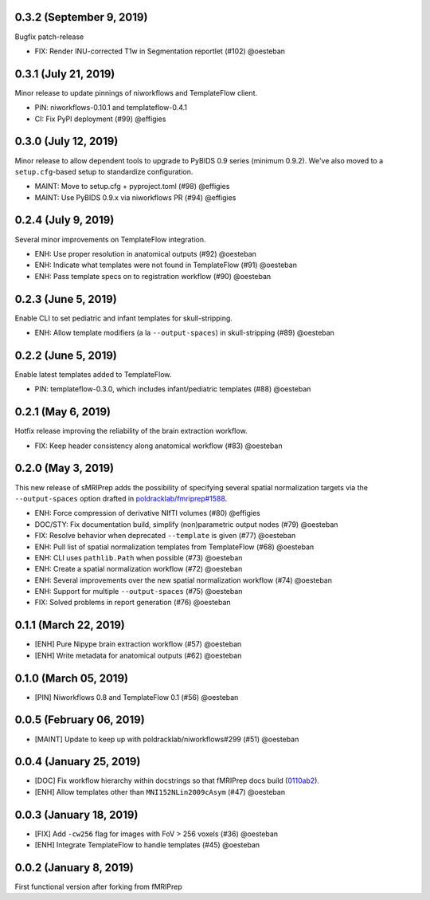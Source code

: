 0.3.2 (September 9, 2019)
=========================

Bugfix patch-release

* FIX: Render INU-corrected T1w in Segmentation reportlet (#102) @oesteban

0.3.1 (July 21, 2019)
=====================

Minor release to update pinnings of niworkflows and TemplateFlow client.

* PIN: niworkflows-0.10.1 and templateflow-0.4.1
* CI: Fix PyPI deployment (#99) @effigies

0.3.0 (July 12, 2019)
=====================

Minor release to allow dependent tools to upgrade to PyBIDS 0.9 series (minimum 0.9.2).
We've also moved to a ``setup.cfg``-based setup to standardize configuration.

* MAINT: Move to setup.cfg + pyproject.toml (#98) @effigies
* MAINT: Use PyBIDS 0.9.x via niworkflows PR (#94) @effigies

0.2.4 (July 9, 2019)
====================

Several minor improvements on TemplateFlow integration.

* ENH: Use proper resolution in anatomical outputs (#92) @oesteban
* ENH: Indicate what templates were not found in TemplateFlow (#91) @oesteban
* ENH: Pass template specs on to registration workflow (#90) @oesteban

0.2.3 (June 5, 2019)
====================

Enable CLI to set pediatric and infant templates for skull-stripping.

* ENH: Allow template modifiers (a la ``--output-spaces``) in skull-stripping (#89) @oesteban

0.2.2 (June 5, 2019)
====================

Enable latest templates added to TemplateFlow.

* PIN: templateflow-0.3.0, which includes infant/pediatric templates (#88) @oesteban

0.2.1 (May 6, 2019)
===================

Hotfix release improving the reliability of the brain extraction workflow.

* FIX: Keep header consistency along anatomical workflow (#83) @oesteban

0.2.0 (May 3, 2019)
===================

This new release of sMRIPrep adds the possibility of specifying several
spatial normalization targets via the ``--output-spaces`` option drafted
in `poldracklab/fmriprep#1588 <https://github.com/poldracklab/fmriprep/issues/1588>`__.

* ENH: Force compression of derivative NIfTI volumes (#80) @effigies
* DOC/STY: Fix documentation build, simplify (non)parametric output nodes (#79) @oesteban
* FIX: Resolve behavior when deprecated ``--template`` is given (#77) @oesteban
* ENH: Pull list of spatial normalization templates from TemplateFlow (#68) @oesteban
* ENH: CLI uses ``pathlib.Path`` when possible (#73) @oesteban
* ENH: Create a spatial normalization workflow (#72) @oesteban
* ENH: Several improvements over the new spatial normalization workflow (#74) @oesteban
* ENH: Support for multiple ``--output-spaces`` (#75) @oesteban
* FIX: Solved problems in report generation (#76) @oesteban

0.1.1 (March 22, 2019)
======================

* [ENH] Pure Nipype brain extraction workflow (#57) @oesteban
* [ENH] Write metadata for anatomical outputs (#62) @oesteban

0.1.0 (March 05, 2019)
======================

* [PIN] Niworkflows 0.8 and TemplateFlow 0.1 (#56) @oesteban

0.0.5 (February 06, 2019)
=========================

* [MAINT] Update to keep up with poldracklab/niworkflows#299 (#51) @oesteban

0.0.4 (January 25, 2019)
========================

* [DOC] Fix workflow hierarchy within docstrings so that fMRIPrep docs build (`0110ab2 <https://github.com/poldracklab/smriprep/commit/0110ab277faa525d60263ba085947ef1545898af>`__).
* [ENH] Allow templates other than ``MNI152NLin2009cAsym`` (#47) @oesteban


0.0.3 (January 18, 2019)
========================

* [FIX] Add ``-cw256`` flag for images with FoV > 256 voxels (#36) @oesteban
* [ENH] Integrate TemplateFlow to handle templates (#45) @oesteban


0.0.2 (January 8, 2019)
========================

First functional version after forking from fMRIPrep
